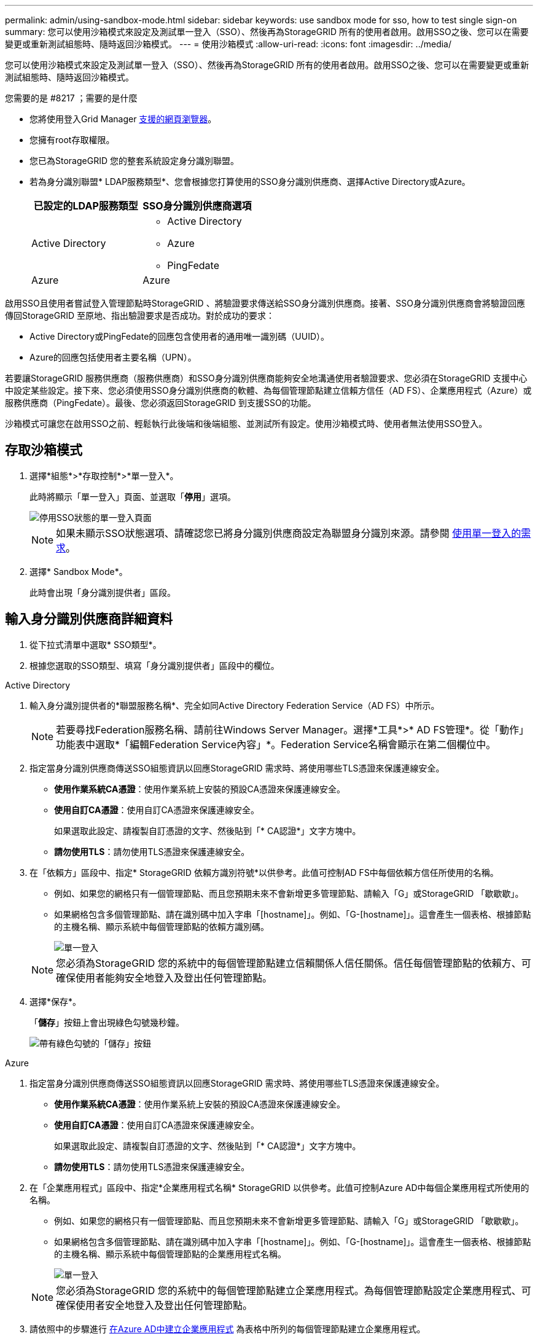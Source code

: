 ---
permalink: admin/using-sandbox-mode.html 
sidebar: sidebar 
keywords: use sandbox mode for sso, how to test single sign-on 
summary: 您可以使用沙箱模式來設定及測試單一登入（SSO）、然後再為StorageGRID 所有的使用者啟用。啟用SSO之後、您可以在需要變更或重新測試組態時、隨時返回沙箱模式。 
---
= 使用沙箱模式
:allow-uri-read: 
:icons: font
:imagesdir: ../media/


[role="lead"]
您可以使用沙箱模式來設定及測試單一登入（SSO）、然後再為StorageGRID 所有的使用者啟用。啟用SSO之後、您可以在需要變更或重新測試組態時、隨時返回沙箱模式。

.您需要的是 #8217 ；需要的是什麼
* 您將使用登入Grid Manager xref:../admin/web-browser-requirements.adoc[支援的網頁瀏覽器]。
* 您擁有root存取權限。
* 您已為StorageGRID 您的整套系統設定身分識別聯盟。
* 若為身分識別聯盟* LDAP服務類型*、您會根據您打算使用的SSO身分識別供應商、選擇Active Directory或Azure。
+
[cols="1a,1a"]
|===
| 已設定的LDAP服務類型 | SSO身分識別供應商選項 


 a| 
Active Directory
 a| 
** Active Directory
** Azure
** PingFedate




 a| 
Azure
 a| 
Azure

|===


啟用SSO且使用者嘗試登入管理節點時StorageGRID 、將驗證要求傳送給SSO身分識別供應商。接著、SSO身分識別供應商會將驗證回應傳回StorageGRID 至原地、指出驗證要求是否成功。對於成功的要求：

* Active Directory或PingFedate的回應包含使用者的通用唯一識別碼（UUID）。
* Azure的回應包括使用者主要名稱（UPN）。


若要讓StorageGRID 服務供應商（服務供應商）和SSO身分識別供應商能夠安全地溝通使用者驗證要求、您必須在StorageGRID 支援中心中設定某些設定。接下來、您必須使用SSO身分識別供應商的軟體、為每個管理節點建立信賴方信任（AD FS）、企業應用程式（Azure）或服務供應商（PingFedate）。最後、您必須返回StorageGRID 到支援SSO的功能。

沙箱模式可讓您在啟用SSO之前、輕鬆執行此後端和後端組態、並測試所有設定。使用沙箱模式時、使用者無法使用SSO登入。



== 存取沙箱模式

. 選擇*組態*>*存取控制*>*單一登入*。
+
此時將顯示「單一登入」頁面、並選取「*停用*」選項。

+
image::../media/sso_status_disabled.png[停用SSO狀態的單一登入頁面]

+

NOTE: 如果未顯示SSO狀態選項、請確認您已將身分識別供應商設定為聯盟身分識別來源。請參閱 xref:requirements-for-sso.adoc[使用單一登入的需求]。

. 選擇* Sandbox Mode*。
+
此時會出現「身分識別提供者」區段。





== 輸入身分識別供應商詳細資料

. 從下拉式清單中選取* SSO類型*。
. 根據您選取的SSO類型、填寫「身分識別提供者」區段中的欄位。


[role="tabbed-block"]
====
.Active Directory
--
. 輸入身分識別提供者的*聯盟服務名稱*、完全如同Active Directory Federation Service（AD FS）中所示。
+

NOTE: 若要尋找Federation服務名稱、請前往Windows Server Manager。選擇*工具*>* AD FS管理*。從「動作」功能表中選取*「編輯Federation Service內容」*。Federation Service名稱會顯示在第二個欄位中。

. 指定當身分識別供應商傳送SSO組態資訊以回應StorageGRID 需求時、將使用哪些TLS憑證來保護連線安全。
+
** *使用作業系統CA憑證*：使用作業系統上安裝的預設CA憑證來保護連線安全。
** *使用自訂CA憑證*：使用自訂CA憑證來保護連線安全。
+
如果選取此設定、請複製自訂憑證的文字、然後貼到「* CA認證*」文字方塊中。

** *請勿使用TLS*：請勿使用TLS憑證來保護連線安全。


. 在「依賴方」區段中、指定* StorageGRID 依賴方識別符號*以供參考。此值可控制AD FS中每個依賴方信任所使用的名稱。
+
** 例如、如果您的網格只有一個管理節點、而且您預期未來不會新增更多管理節點、請輸入「G」或StorageGRID 「歇歇歇」。
** 如果網格包含多個管理節點、請在識別碼中加入字串「[hostname]」。例如、「G-[hostname]」。這會產生一個表格、根據節點的主機名稱、顯示系統中每個管理節點的依賴方識別碼。
+
image::../media/sso_status_sandbox_mode_active_directory.png[單一登入,Sandbox mode enabled,Relying party identifiers shown for several Admin Nodes]

+

NOTE: 您必須為StorageGRID 您的系統中的每個管理節點建立信賴關係人信任關係。信任每個管理節點的依賴方、可確保使用者能夠安全地登入及登出任何管理節點。



. 選擇*保存*。
+
「*儲存*」按鈕上會出現綠色勾號幾秒鐘。

+
image::../media/save_button_green_checkmark.gif[帶有綠色勾號的「儲存」按鈕]



--
.Azure
--
. 指定當身分識別供應商傳送SSO組態資訊以回應StorageGRID 需求時、將使用哪些TLS憑證來保護連線安全。
+
** *使用作業系統CA憑證*：使用作業系統上安裝的預設CA憑證來保護連線安全。
** *使用自訂CA憑證*：使用自訂CA憑證來保護連線安全。
+
如果選取此設定、請複製自訂憑證的文字、然後貼到「* CA認證*」文字方塊中。

** *請勿使用TLS*：請勿使用TLS憑證來保護連線安全。


. 在「企業應用程式」區段中、指定*企業應用程式名稱* StorageGRID 以供參考。此值可控制Azure AD中每個企業應用程式所使用的名稱。
+
** 例如、如果您的網格只有一個管理節點、而且您預期未來不會新增更多管理節點、請輸入「G」或StorageGRID 「歇歇歇」。
** 如果網格包含多個管理節點、請在識別碼中加入字串「[hostname]」。例如、「G-[hostname]」。這會產生一個表格、根據節點的主機名稱、顯示系統中每個管理節點的企業應用程式名稱。
+
image::../media/sso_status_sandbox_mode_azure.png[單一登入,Sandbox mode enabled,Relying party identifiers shown for several Admin Nodes]

+

NOTE: 您必須為StorageGRID 您的系統中的每個管理節點建立企業應用程式。為每個管理節點設定企業應用程式、可確保使用者安全地登入及登出任何管理節點。



. 請依照中的步驟進行 xref:../admin/creating-enterprise-application-azure.adoc[在Azure AD中建立企業應用程式] 為表格中所列的每個管理節點建立企業應用程式。
. 從Azure AD複製每個企業應用程式的聯盟中繼資料URL。然後、將此URL貼到StorageGRID 相關的*聯盟中繼資料URL*欄位。
. 複製並貼上所有管理節點的聯盟中繼資料URL之後、請選取*儲存*。
+
「*儲存*」按鈕上會出現綠色勾號幾秒鐘。

+
image::../media/save_button_green_checkmark.gif[帶有綠色勾號的「儲存」按鈕]



--
.PingFedate
--
. 指定當身分識別供應商傳送SSO組態資訊以回應StorageGRID 需求時、將使用哪些TLS憑證來保護連線安全。
+
** *使用作業系統CA憑證*：使用作業系統上安裝的預設CA憑證來保護連線安全。
** *使用自訂CA憑證*：使用自訂CA憑證來保護連線安全。
+
如果選取此設定、請複製自訂憑證的文字、然後貼到「* CA認證*」文字方塊中。

** *請勿使用TLS*：請勿使用TLS憑證來保護連線安全。


. 在「服務供應商（SP）」區段中、指定* SP連線ID* StorageGRID 以供參考。此值可控制您在PingFedate中用於每個SP連線的名稱。
+
** 例如、如果您的網格只有一個管理節點、而且您預期未來不會新增更多管理節點、請輸入「G」或StorageGRID 「歇歇歇」。
** 如果網格包含多個管理節點、請在識別碼中加入字串「[hostname]」。例如、「G-[hostname]」。這會根據節點的主機名稱、產生一個表格、顯示系統中每個管理節點的SP連線ID。
+
image::../media/sso_status_sandbox_mode_ping_federated.png[單一登入,Sandbox mode enabled,Relying party identifiers shown for several Admin Nodes]

+

NOTE: 您必須為StorageGRID 您的系統中的每個管理節點建立SP連線。為每個管理節點建立SP連線、可確保使用者安全地登入及登出任何管理節點。



. 在*聯盟中繼資料URL*欄位中、指定每個管理節點的聯盟中繼資料URL。
+
請使用下列格式：

+
[listing]
----
https://<Federation Service Name>:<port>/pf/federation_metadata.ping?PartnerSpId=<SP Connection ID>
----
. 選擇*保存*。
+
「*儲存*」按鈕上會出現綠色勾號幾秒鐘。

+
image::../media/save_button_green_checkmark.gif[帶有綠色勾號的「儲存」按鈕]



--
====


== 設定依賴方信任、企業應用程式或SP連線

儲存組態時、會出現沙箱模式確認通知。本通知確認沙箱模式已啟用、並提供概觀指示。

根據需要、可將其保留在沙箱模式中。StorageGRID不過、在「單一登入」頁面上選取*沙箱模式*時、所有StorageGRID 的支援項目都會停用SSO功能。只有本機使用者才能登入。

請依照下列步驟設定信賴方信任（Active Directory）、完整企業應用程式（Azure）或設定SP連線（PingFedate）。

[role="tabbed-block"]
====
.Active Directory
--
. 移至Active Directory Federation Services（AD FS）。
. 使用StorageGRID 「僅供單一登入」頁面上表所示的每個信賴方識別碼、建立一或多個可靠方的可靠信任。StorageGRID
+
您必須為表格中顯示的每個管理節點建立一個信任關係。

+
如需相關指示、請前往 xref:../admin/creating-relying-party-trusts-in-ad-fs.adoc[在AD FS中建立依賴方信任]。



--
.Azure
--
. 從您目前登入之管理節點的「單一登入」頁面、選取按鈕以下載並儲存SAML中繼資料。
. 然後、針對網格中的任何其他管理節點、重複下列步驟：
+
.. 登入節點。
.. 選擇*組態*>*存取控制*>*單一登入*。
.. 下載並儲存該節點的SAML中繼資料。


. 前往Azure Portal。
. 請依照中的步驟進行 xref:../admin/creating-enterprise-application-azure.adoc[在Azure AD中建立企業應用程式] 將每個管理節點的SAML中繼資料檔案上傳至對應的Azure企業應用程式。


--
.PingFedate
--
. 從您目前登入之管理節點的「單一登入」頁面、選取按鈕以下載並儲存SAML中繼資料。
. 然後、針對網格中的任何其他管理節點、重複下列步驟：
+
.. 登入節點。
.. 選擇*組態*>*存取控制*>*單一登入*。
.. 下載並儲存該節點的SAML中繼資料。


. 前往PingFedate。
. xref:../admin/creating-sp-connection-ping.adoc[建立一個或多個StorageGRID 服務供應商（SP）連線以供使用]。使用每個管理節點的SP連線ID（如StorageGRID 「支援單一登入」頁面表格所示）、以及您為該管理節點下載的SAML中繼資料。
+
您必須為表中所示的每個管理節點建立一個SP連線。



--
====


== 測試SSO連線

在您為整個StorageGRID 作業系統強制使用單一登入之前、您應確認已為每個管理節點正確設定單一登入和單一登出。

[role="tabbed-block"]
====
.Active Directory
--
. 從「功能表單一登入」頁面、找到沙箱模式訊息中的連結。StorageGRID
+
此URL衍生自您在* Federation service name*欄位中輸入的值。

+
image::../media/sso_sandbox_mode_url.gif[身分識別供應商登入頁面的URL]

. 選取連結、或複製URL並貼到瀏覽器、以存取身分識別供應商的登入頁面。
. 若要確認您可以使用SSO登入StorageGRID 支援功能、請選取*登入下列其中一個站台*、選取您主要管理節點的依賴方識別碼、然後選取*登入*。
+
image::../media/sso_sandbox_mode_testing.gif[在SSO沙箱模式中測試依賴方信任]

. 輸入您的聯盟使用者名稱和密碼。
+
** 如果SSO登入和登出作業成功、就會出現成功訊息。
+
image::../media/sso_sandbox_mode_sign_in_success.gif[SSO驗證和登出測試成功訊息]

** 如果SSO作業不成功、會出現錯誤訊息。請修正問題、清除瀏覽器的Cookie、然後再試一次。


. 重複這些步驟、驗證網格中每個管理節點的SSO連線。


--
.Azure
--
. 前往Azure入口網站的「單一登入」頁面。
. 選擇*測試此應用程式*。
. 輸入同盟使用者的認證資料。
+
** 如果SSO登入和登出作業成功、就會出現成功訊息。
+
image::../media/sso_sandbox_mode_sign_in_success.gif[SSO驗證和登出測試成功訊息]

** 如果SSO作業不成功、會出現錯誤訊息。請修正問題、清除瀏覽器的Cookie、然後再試一次。


. 重複這些步驟、驗證網格中每個管理節點的SSO連線。


--
.PingFedate
--
. 從「功能表單一登入」頁面、選取沙箱模式訊息中的第一個連結。StorageGRID
+
一次選取並測試一個連結。

+
image::../media/sso_sandbox_mode_enabled_ping.png[單一登入]

. 輸入同盟使用者的認證資料。
+
** 如果SSO登入和登出作業成功、就會出現成功訊息。
+
image::../media/sso_sandbox_mode_sign_in_success.gif[SSO驗證和登出測試成功訊息]

** 如果SSO作業不成功、會出現錯誤訊息。請修正問題、清除瀏覽器的Cookie、然後再試一次。


. 選取下一個連結、驗證網格中每個管理節點的SSO連線。
+
如果您看到「頁面過期」訊息、請在瀏覽器中選取「*上一步*」按鈕、然後重新提交認證資料。



--
====


== 啟用單一登入

當您確認可以使用SSO登入每個管理節點時、您可以為整個StorageGRID 支援系統啟用SSO。


IMPORTANT: 啟用SSO時、所有使用者都必須使用SSO存取Grid Manager、租戶管理程式、Grid Management API及租戶管理API。本機使用者無法再存取StorageGRID 此功能。

. 選擇*組態*>*存取控制*>*單一登入*。
. 將SSO狀態變更為*已啟用*。
. 選擇*保存*。
. 檢閱警告訊息、然後選取*確定*。
+
現在已啟用單一登入。




IMPORTANT: 如果您使用Azure Portal、並StorageGRID 從用來存取Azure的同一部電腦存取驗證、請確定Azure Portal使用者也是授權StorageGRID 的使用者（已匯入StorageGRID 到「驗證」的聯盟群組中的使用者）。 或登出Azure Portal後再嘗試登入StorageGRID 。
